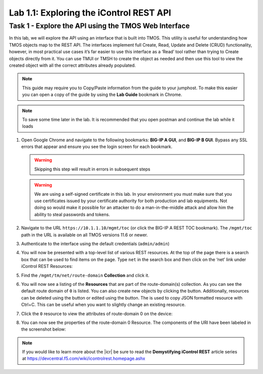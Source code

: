 Lab 1.1: Exploring the iControl REST API
----------------------------------------

.. graphviz::

   digraph breadcrumb {
      rankdir="LR"
      ranksep=.4
      node [fontsize=10,style="rounded,filled",shape=box,color=gray72,margin="0.05,0.05",height=0.1]
      fontsize = 10
      labeljust="l"
      subgraph cluster_provider {
         style = "rounded,filled"
         color = lightgrey
         height = .75
         label = "BIG-IP"
         basics [label="REST Basics",color="steelblue1"]
         authentication [label="Authentication"]
         extensibility [label="Extensibility"]
         onboarding [label="Onboarding"]
         clustering [label="Clustering"]
         transactions [label="Transactions"]
         basics -> authentication -> extensibility -> onboarding -> clustering -> transactions
      }
   }

Task 1 - Explore the API using the TMOS Web Interface
~~~~~~~~~~~~~~~~~~~~~~~~~~~~~~~~~~~~~~~~~~~~~~~~~~~~~

In this lab, we will explore the API using an interface that is built into TMOS.
This utility is useful for understanding how TMOS objects map
to the REST API. The interfaces implement full Create, Read, Update and
Delete (CRUD) functionality, however, in most practical use cases it’s
far easier to use this interface as a ‘Read’ tool rather than trying to
Create objects directly from it. You can use TMUI or TMSH to create the
object as needed and then use this tool to view the created object with
all the correct attributes already populated.

.. NOTE:: This guide may require you to Copy/Paste information from the
   guide to your jumphost.  To make this easier you can open a copy of the
   guide by using the **Lab Guide** bookmark in Chrome.
   
.. NOTE:: To save some time later in the lab. It is recommended that you open postman and continue the lab while it loads

#. Open Google Chrome and navigate to the following bookmarks: **BIG-IP
   A GUI**, and **BIG-IP B GUI**. Bypass any SSL errors that
   appear and ensure you see the login screen for each bookmark.

   .. WARNING:: Skipping this step will result in errors in subsequent steps

   .. WARNING:: We are using a self-signed certificate in this lab. In your
      environment you must make sure that you use certificates issued by your
      certificate authority for both production and lab equipments. Not doing
      so would make it possible for an attacker to do a man-in-the-middle
      attack and allow him the ability to steal passwords and tokens.

   |lab-1-1|

#. Navigate to the URL ``https://10.1.1.10/mgmt/toc`` (or click the BIG-IP A
   REST TOC bookmark). The ``/mgmt/toc`` path in the URL is available on
   all TMOS versions 11.6 or newer.

#. Authenticate to the interface using the default credentials (``admin/admin``)

#. You will now be presented with a top-level list of various REST
   resources. At the top of the page there is a search box
   |lab-1-2| that can be used to find items on the page. Type ``net`` in
   the search box and then click on the ‘net’ link under iControl REST
   Resources:

   |lab-1-3|

#. Find the ``/mgmt/tm/net/route-domain`` **Collection** and click it.

#. You will now see a listing of the **Resources** that are part of the
   route-domain(s) collection. As you can see the default route domain
   of ``0`` is listed. You can also create new objects by clicking the
   |lab-1-4| button. Additionally, resources can be deleted using the
   |lab-1-5| button or edited using the |lab-1-7| button. The |lab-1-6|
   is used to copy JSON formatted resource with Ctrl+C. This can be
   useful when you want to slightly change an existing resource.


#. Click the ``0`` resource to view the attributes of route-domain 0 on
   the device:

   |lab-1-9|

#. You can now see the properties of the route-domain 0 Resource.  The
   components of the URI have been labeled in the screenshot below:

   |lab-1-8|

.. NOTE:: If you would like to learn more about the |icr| be sure to read
   the **Demystifying iControl REST** article series at
   https://devcentral.f5.com/wiki/icontrolrest.homepage.ashx

.. |lab-1-1| image:: images/lab-1-1.png
   :scale: 75%
.. |lab-1-2| image:: images/lab-1-2.png
.. |lab-1-3| image:: images/lab-1-3.png
.. |lab-1-4| image:: images/lab-1-4.png
.. |lab-1-5| image:: images/lab-1-5.png
.. |lab-1-6| image:: images/lab-1-6.png
.. |lab-1-7| image:: images/lab-1-7.png
.. |lab-1-8| image:: images/lab-1-8.png
.. |lab-1-9| image:: images/lab-1-9.png
